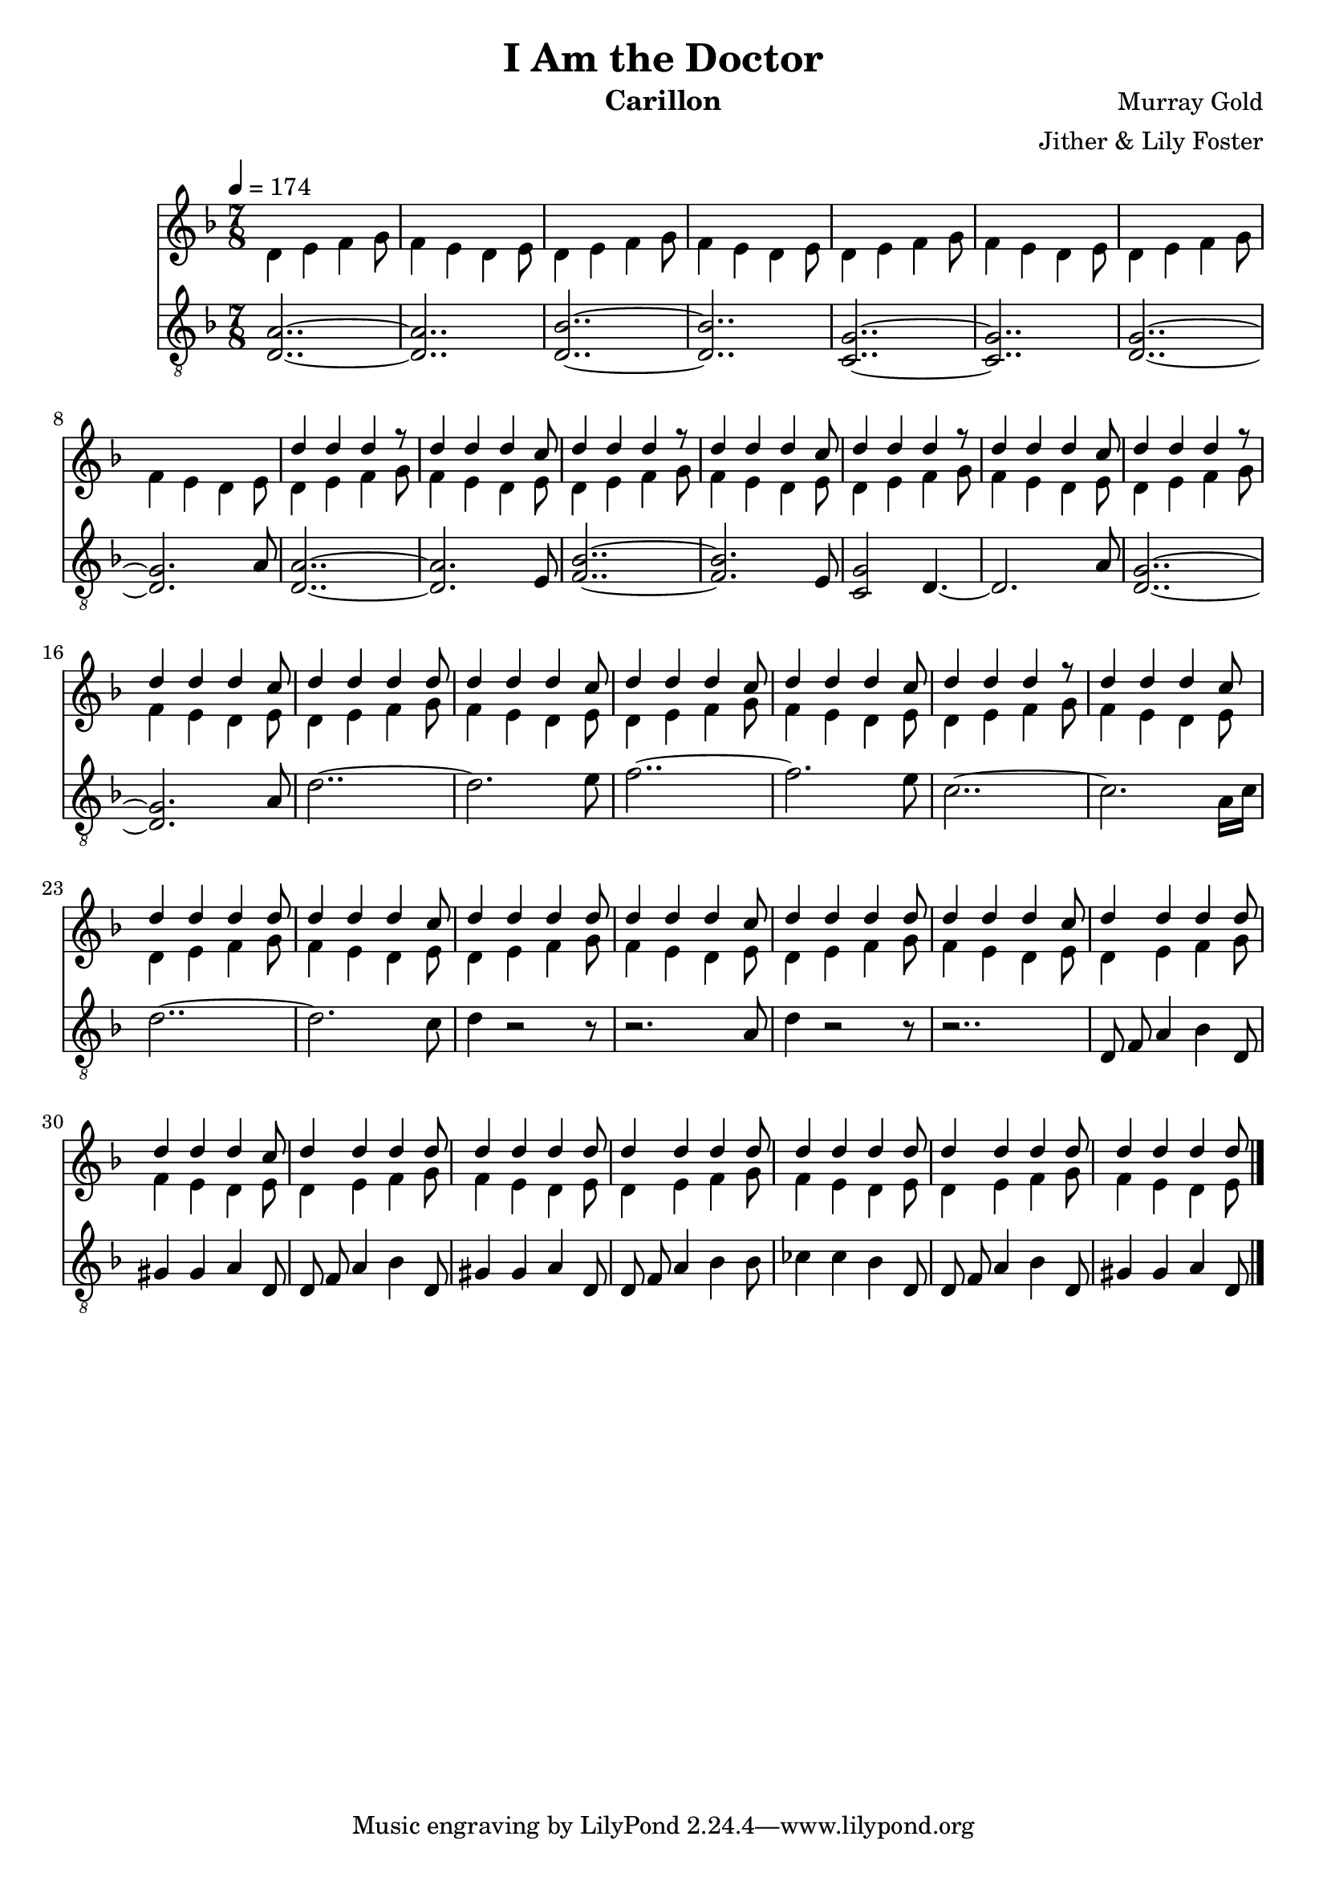 \version "2.20.0"

\header {
  title = "I Am the Doctor"
  instrument = "Carillon"
  composer = "Murray Gold"
  arranger = "Jither & Lily Foster"
}

main_tempo = \tempo 4 = 174
main_key = \key d \minor
main_time = \time 7/8

melody = \relative c'' {
  % intro
  s2..
  s2..
  s2..
  s2..

  s2..
  s2..
  s2..
  s2..

  d4 d d r8
  d4 d d c8
  d4 d d r8
  d4 d d c8

  d4 d d r8
  d4 d d c8
  d4 d d r8
  d4 d d c8

  % part 1
  d4 d d d8
  d4 d d c8
  d4 d d c8
  d4 d d c8

  d4 d d r8
  d4 d d c8
  d4 d d d8
  d4 d d c8

  d4 d d d8
  d4 d d c8
  d4 d d d8
  d4 d d c8

  % part 2
  d4 d d d8
  d4 d d c8
  d4 d d d8
  d4 d d d8

  d4 d d d8
  d4 d d d8
  d4 d d d8
  d4 d d d8

  \bar "|."
}

harmony = \relative c'' {
  % intro
  d,4 e f g8
  f4 e d e8
  d4 e f g8
  f4 e d e8

  d4 e f g8
  f4 e d e8
  d4 e f g8
  f4 e d e8

  d4 e f g8
  f4 e d e8
  d4 e f g8
  f4 e d e8

  d4 e f g8
  f4 e d e8
  d4 e f g8
  f4 e d e8

  % part 1
  d4 e f g8
  f4 e d e8
  d4 e f g8
  f4 e d e8

  d4 e f g8
  f4 e d e8
  d4 e f g8
  f4 e d e8

  d4 e f g8
  f4 e d e8
  d4 e f g8
  f4 e d e8

  % part 2
  d4 e f g8
  f4 e d e8
  d4 e f g8
  f4 e d e8

  d4 e f g8
  f4 e d e8
  d4 e f g8
  f4 e d e8

  \bar "|."
}

bass = \relative c' {
  % intro
  <d, a'>2..~
  <d a'>2..
  <d bes'>2..~
  <d bes'>2..

  <c g'>2..~
  <c g'>2..
  <d g>2..~
  <d g>2. a'8

  <d, a'>2..~
  <d a'>2. e8
  <f bes>2..~
  <f bes>2. e8

  <c g'>2 d4.~
  d2. a'8
  <d, g>2..~
  <d g>2. a'8

  % part 1
  d2..~
  d2. e8
  f2..~
  f2. e8

  c2..~
  c2. a16 c16
  d2..~
  d2. c8

  d4 r2 r8
  r2. a8
  d4 r2 r8
  r2..

  % part 2
  d,8 f a4 bes d,8
  gis4 gis a d,8
  d8 f a4 bes d,8
  gis4 gis a d,8

  d8 f a4 bes bes8
  ces4 ces bes d,8
  d8 f a4 bes d,8
  gis4 gis a d,8

  \bar "|."
}

keys = \new Staff {
  \clef "treble"

  \main_tempo
  \main_key
  \main_time

  <<
    \new Voice = "melody" {
      \voiceOne
      \melody
    }

    \new Voice = "harmony" {
      \voiceTwo
      \harmony
    }
  >>
}

pedals = \new Staff {
  \clef "treble_8"

  \main_tempo
  \main_key
  \main_time

  \bass
}

\score {
  <<
    \keys
    \pedals
  >>

  \layout {}
  \midi {}
}
